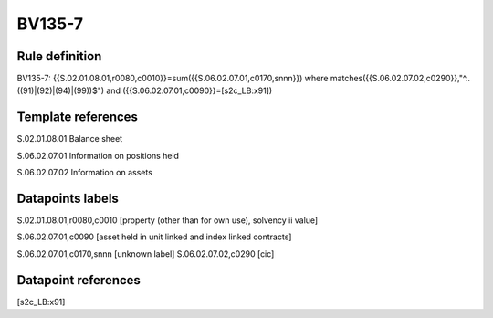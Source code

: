 =======
BV135-7
=======

Rule definition
---------------

BV135-7: {{S.02.01.08.01,r0080,c0010}}=sum({{S.06.02.07.01,c0170,snnn}}) where matches({{S.06.02.07.02,c0290}},"^..((91)|(92)|(94)|(99))$") and ({{S.06.02.07.01,c0090}}=[s2c_LB:x91])


Template references
-------------------

S.02.01.08.01 Balance sheet

S.06.02.07.01 Information on positions held

S.06.02.07.02 Information on assets


Datapoints labels
-----------------

S.02.01.08.01,r0080,c0010 [property (other than for own use), solvency ii value]

S.06.02.07.01,c0090 [asset held in unit linked and index linked contracts]

S.06.02.07.01,c0170,snnn [unknown label]
S.06.02.07.02,c0290 [cic]



Datapoint references
--------------------

[s2c_LB:x91]
